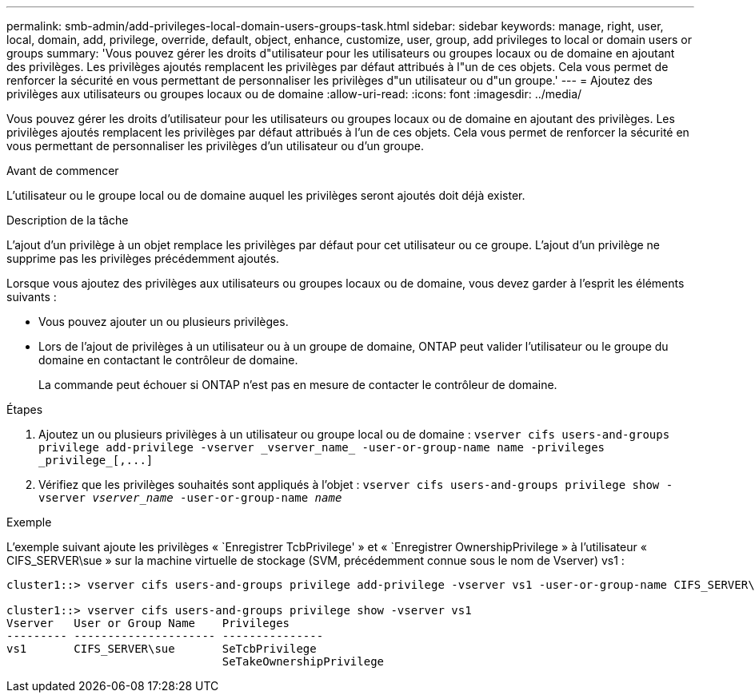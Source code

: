 ---
permalink: smb-admin/add-privileges-local-domain-users-groups-task.html 
sidebar: sidebar 
keywords: manage, right, user, local, domain, add, privilege, override, default, object, enhance, customize, user, group, add privileges to local or domain users or groups 
summary: 'Vous pouvez gérer les droits d"utilisateur pour les utilisateurs ou groupes locaux ou de domaine en ajoutant des privilèges. Les privilèges ajoutés remplacent les privilèges par défaut attribués à l"un de ces objets. Cela vous permet de renforcer la sécurité en vous permettant de personnaliser les privilèges d"un utilisateur ou d"un groupe.' 
---
= Ajoutez des privilèges aux utilisateurs ou groupes locaux ou de domaine
:allow-uri-read: 
:icons: font
:imagesdir: ../media/


[role="lead"]
Vous pouvez gérer les droits d'utilisateur pour les utilisateurs ou groupes locaux ou de domaine en ajoutant des privilèges. Les privilèges ajoutés remplacent les privilèges par défaut attribués à l'un de ces objets. Cela vous permet de renforcer la sécurité en vous permettant de personnaliser les privilèges d'un utilisateur ou d'un groupe.

.Avant de commencer
L'utilisateur ou le groupe local ou de domaine auquel les privilèges seront ajoutés doit déjà exister.

.Description de la tâche
L'ajout d'un privilège à un objet remplace les privilèges par défaut pour cet utilisateur ou ce groupe. L'ajout d'un privilège ne supprime pas les privilèges précédemment ajoutés.

Lorsque vous ajoutez des privilèges aux utilisateurs ou groupes locaux ou de domaine, vous devez garder à l'esprit les éléments suivants :

* Vous pouvez ajouter un ou plusieurs privilèges.
* Lors de l'ajout de privilèges à un utilisateur ou à un groupe de domaine, ONTAP peut valider l'utilisateur ou le groupe du domaine en contactant le contrôleur de domaine.
+
La commande peut échouer si ONTAP n'est pas en mesure de contacter le contrôleur de domaine.



.Étapes
. Ajoutez un ou plusieurs privilèges à un utilisateur ou groupe local ou de domaine : `+vserver cifs users-and-groups privilege add-privilege -vserver _vserver_name_ -user-or-group-name name -privileges _privilege_[,...]+`
. Vérifiez que les privilèges souhaités sont appliqués à l'objet : `vserver cifs users-and-groups privilege show -vserver _vserver_name_ ‑user-or-group-name _name_`


.Exemple
L'exemple suivant ajoute les privilèges « `Enregistrer TcbPrivilege' » et « `Enregistrer OwnershipPrivilege » à l'utilisateur « CIFS_SERVER\sue » sur la machine virtuelle de stockage (SVM, précédemment connue sous le nom de Vserver) vs1 :

[listing]
----
cluster1::> vserver cifs users-and-groups privilege add-privilege -vserver vs1 -user-or-group-name CIFS_SERVER\sue -privileges SeTcbPrivilege,SeTakeOwnershipPrivilege

cluster1::> vserver cifs users-and-groups privilege show -vserver vs1
Vserver   User or Group Name    Privileges
--------- --------------------- ---------------
vs1       CIFS_SERVER\sue       SeTcbPrivilege
                                SeTakeOwnershipPrivilege
----